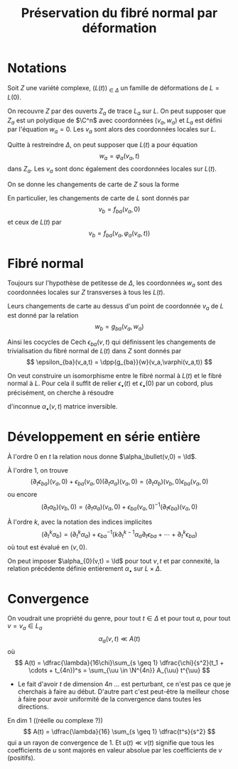 #+TITLE: Préservation du fibré normal par déformation
#+AUTHOR: 
#+DATE:
#+LATEX_CLASS: dip
#+LATEX_CLASS_OPTIONS: [a4paper]
#+LATEX_HEADER: \DeclareMathOperator\Ii{\mathcal{I}}
#+LATEX_HEADER: \DeclareMathOperator\rk{rk}
#+LATEX_HEADER: \DeclareMathOperator{\zzb}{\zeta\bar\zeta}
#+LATEX_HEADER: \DeclareMathOperator{\II}{\mathbb{I}}
#+LATEX_HEADER: \DeclareMathOperator{\VVv}{\mathcal{V}}
#+LATEX_HEADER: \newtheorem{prop}{Proposition}
#+LATEX_HEADER: \newtheorem{cor}{Corollaire}
#+LATEX_HEADER: \newtheorem{lem}{Lemme}
#+LATEX_HEADER: \DeclareMathOperator{\cycles}{Cycles}
#+LATEX_HEADER: \DeclareMathOperator{\Sec}{Sec}
#+LATEX_HEADER: \DeclareMathOperator\uu{\underline{u}}
#+LATEX_HEADER: \hypersetup{colorlinks=true, linkcolor=DarkBlue}
#+LATEX_HEADER: \geometry{a4paper,left=9em,right=9em,top=8em,bottom=7em}
# #+LATEX_HEADER: \usepackage[inline]{showlabels}
# +LATEX_HEADER: \numberwithin{equation}{subsection}
#+options: num:3
#+TODO: TODO ONGOING | DONE

#+STARTUP: indent
# +FILETAGS:

* Notations
Soit $Z$ une variété complexe, $(L(t))_{\in \Delta}$ un famille de déformations de $L = L(0)$.

On recouvre $Z$ par des ouverts $Z_a$ de trace $L_a$ sur $L$. On peut supposer que $Z_a$ est un polydique de $\C^n$ avec coordonnées $(v_a,w_a)$ et $L_a$ est défini par l'équation $w_a = 0$. Les $v_a$ sont alors des coordonnées locales sur $L$.

Quitte à restreindre $\Delta$, on peut supposer que $L(t)$ a pour équation
\[
w_a = \varphi_a(v_a,t)
\]
dans $Z_a$. Les $v_a$ sont donc également des coordonnées locales sur $L(t)$.

On se donne les changements de carte de $Z$ sous la forme
\begin{align}
v_b &= f_{ba}(v_a,w_a)\\
w_b &= g_{ba}(v_a,w_a)
\end{align}

En particulier, les changements de carte de $L$ sont donnés par
\[
v_b = f_{ba}(v_a,0)
\]
et ceux de $L(t)$ par
\[
v_b = f_{ba}(v_a,\varphi_a(v_a,t))
\]

* Fibré normal
Toujours sur l'hypothèse de petitesse de $\Delta$, les coordonnées $w_a$ sont des coordonnées locales sur $Z$ transverses à tous les $L(t)$.

Leurs changements de carte au dessus d'un point de coordonnée $v_a$ de $L$ est donné par la relation
\[
w_b = g_{ba}(v_a,w_a)
\]

Ainsi les cocycles de Cech $\epsilon_{ba}(v,t)$ qui définissent les changements de trivialisation du fibré normal de $L(t)$ dans $Z$ sont donnés par
\[
\epsilon_{ba}(v_a,t) = \dpp{g_{ba}}{w}(v_a,\varphi(v_a,t))
\]

On veut construire un isomorphisme entre le fibré normal à $L(t)$ et le fibré normal à $L$. Pour cela il suffit de relier $\epsilon_\bullet(t)$ et $\epsilon_\bullet(0)$ par un cobord, plus précisément, on cherche à résoudre
\begin{equation}
\label{cobord}
\epsilon_{ba}(v_a,t)\alpha_a(v_a,t) = \alpha_b(v_b,t)\epsilon_{ba}(v_b,0)
\end{equation}
d'inconnue $\alpha_\bullet(v,t)$ matrice inversible.

* Développement en série entière

À l'ordre $0$ en $t$ la relation \eqref{cobord} nous donne
$\alpha_\bullet(v,0) = \Id$.

À l'ordre $1$, on trouve
\[
(\partial_t\epsilon_{ba})(v_a,0) + \epsilon_{ba}(v_a,0)(\partial_t \alpha_a)(v_a,0)  = (\partial_t \alpha_b)(v_b,0)\epsilon_{ba}(v_a,0)
\]
ou encore
\[
(\partial_t \alpha_b)(v_b,0) = (\partial_t \alpha_a)(v_a,0) + \epsilon_{ba}(v_a,0)^{-1}(\partial_t\epsilon_{ba})(v_a,0)
\]

À l'ordre $k$, avec la notation des indices implicites
\[
(\partial^k_t \alpha_b) = (\partial^k_t \alpha_a) + \epsilon_{ba}^{-1}\left(
k \partial^{k-1}_t \alpha_a\partial_t \epsilon_{ba} + \cdots  + \partial^k_t\epsilon_{ba}\right)
\] 
où tout est évalué en $(v,0)$.

On peut imposer $\alpha_{0}(v,t) = \Id$ pour tout $v,t$ et par connexité, la relation précédente définie entièrement $\alpha_\bullet$ sur $L \times \Delta$.

* Convergence

On voudrait une propriété du genre, pour tout $t \in \Delta$ et pour tout $a$, pour tout $v = v_a \in L_a$
\[
\alpha_a(v,t) \ll A(t)
\]
où
\[
A(t) = \dfrac{\lambda}{16\chi}\sum_{s \geq 1} \dfrac{\chi}{s^2}(t_1 + \cdots + t_{4n})^s = \sum_{\uu \in \N^{4n}} A_{\uu} t^{\uu}
\]


- Le fait d'avoir $t$ de dimension $4n$ ... est perturbant, ce n'est pas ce que je cherchais à faire au début. D'autre part c'est peut-être la meilleur chose à faire pour avoir uniformité de la convergence dans toutes les directions.

En dim $1$ ((réelle ou complexe ?))
\[
A(t) = \dfrac{\lambda}{16} \sum_{s \geq 1} \dfrac{t^s}{s^2}
\]
qui a un rayon de convergence de $1$.
Et $u(t) \ll v(t)$ signifie que tous les coefficients de $u$ sont majorés en valeur absolue par les coefficients de $v$ (positifs).


